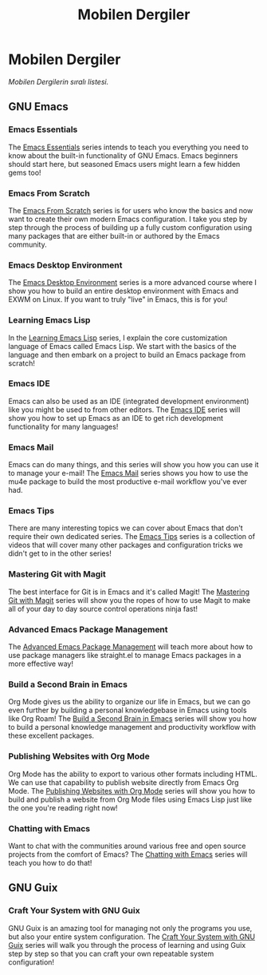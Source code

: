 #+title: Mobilen Dergiler

* Mobilen Dergiler

/Mobilen Dergilerin sıralı listesi./

** GNU Emacs

*** Emacs Essentials

The [[../emacs-essentials/][Emacs Essentials]] series intends to teach you everything you need to know about the built-in functionality of GNU Emacs. Emacs beginners should start here, but seasoned Emacs users might learn a few hidden gems too!

*** Emacs From Scratch

The [[../emacs-from-scratch/][Emacs From Scratch]] series is for users who know the basics and now want to create their own modern Emacs configuration.  I take you step by step through the process of building up a fully custom configuration using many packages that are either built-in or authored by the Emacs community.

*** Emacs Desktop Environment

The [[../emacs-desktop-environment/][Emacs Desktop Environment]] series is a more advanced course where I show you how to build an entire desktop environment with Emacs and EXWM on Linux.  If you want to truly "live" in Emacs, this is for you!

*** Learning Emacs Lisp

In the [[../learning-emacs-lisp/][Learning Emacs Lisp]] series, I explain the core customization language of Emacs called Emacs Lisp.  We start with the basics of the language and then embark on a project to build an Emacs package from scratch!

*** Emacs IDE

Emacs can also be used as an IDE (integrated development environment) like you might be used to from other editors.  The [[../emacs-ide/][Emacs IDE]] series will show you how to set up Emacs as an IDE to get rich development functionality for many languages!

*** Emacs Mail

Emacs can do many things, and this series will show you how you can use it to manage your e-mail!  The [[../emacs-mail/][Emacs Mail]] series shows you how to use the mu4e package to build the most productive e-mail workflow you've ever had.

*** Emacs Tips

There are many interesting topics we can cover about Emacs that don't require their own dedicated series.  The [[../emacs-tips/][Emacs Tips]] series is a collection of videos that will cover many other packages and configuration tricks we didn't get to in the other series!

*** Mastering Git with Magit

The best interface for Git is in Emacs and it's called Magit!  The [[../mastering-git-with-magit/][Mastering Git with Magit]] series will show you the ropes of how to use Magit to make all of your day to day source control operations ninja fast!

*** Advanced Emacs Package Management

The [[../advanced-package-management/][Advanced Emacs Package Management]] will teach more about how to use package managers like straight.el to manage Emacs packages in a more effective way!

*** Build a Second Brain in Emacs

Org Mode gives us the ability to organize our life in Emacs, but we can go even further by building a personal knowledgebase in Emacs using tools like Org Roam!  The [[../build-a-second-brain-in-emacs/][Build a Second Brain in Emacs]] series will show you how to build a personal knowledge management and productivity workflow with these excellent packages.

*** Publishing Websites with Org Mode

Org Mode has the ability to export to various other formats including HTML. We can use that capability to publish website directly from Emacs Org Mode.  The [[../publishing-websites-with-org-mode/][Publishing Websites with Org Mode]] series will show you how to build and publish a website from Org Mode files using Emacs Lisp just like the one you're reading right now!

*** Chatting with Emacs

Want to chat with the communities around various free and open source projects from the comfort of Emacs?  The [[../chatting-with-emacs/][Chatting with Emacs]] series will teach you how to do that!

** GNU Guix

*** Craft Your System with GNU Guix

GNU Guix is an amazing tool for managing not only the programs you use, but also your entire system configuration.  The [[../craft-your-system-with-guix/][Craft Your System with GNU Guix]] series will walk you through the process of learning and using Guix step by step so that you can craft your own repeatable system configuration!
